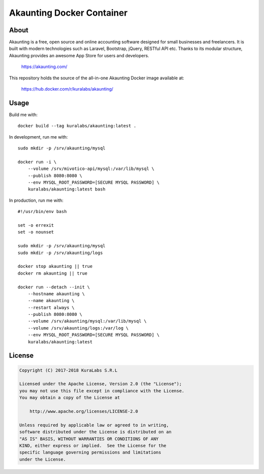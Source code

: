 ==========================
Akaunting Docker Container
==========================

About
=====

Akaunting is a free, open source and online accounting software designed for
small businesses and freelancers. It is built with modern technologies such as
Laravel, Bootstrap, jQuery, RESTful API etc. Thanks to its modular structure,
Akaunting provides an awesome App Store for users and developers.

    https://akaunting.com/

This repository holds the source of the all-in-one Akaunting Docker image
available at:

    https://hub.docker.com/r/kuralabs/akaunting/

Usage
=====

Build me with::

    docker build --tag kuralabs/akaunting:latest .

In development, run me with::

    sudo mkdir -p /srv/akaunting/mysql

    docker run -i \
        --volume /srv/mivotico-api/mysql:/var/lib/mysql \
        --publish 8080:8080 \
        --env MYSQL_ROOT_PASSWORD=[SECURE MYSQL PASSWORD] \
        kuralabs/akaunting:latest bash

In production, run me with::

    #!/usr/bin/env bash

    set -o errexit
    set -o nounset

    sudo mkdir -p /srv/akaunting/mysql
    sudo mkdir -p /srv/akaunting/logs

    docker stop akaunting || true
    docker rm akaunting || true

    docker run --detach --init \
        --hostname akaunting \
        --name akaunting \
        --restart always \
        --publish 8080:8080 \
        --volume /srv/akaunting/mysql:/var/lib/mysql \
        --volume /srv/akaunting/logs:/var/log \
        --env MYSQL_ROOT_PASSWORD=[SECURE MYSQL PASSWORD] \
        kuralabs/akaunting:latest


License
=======

.. code-block:: txt

   Copyright (C) 2017-2018 KuraLabs S.R.L

   Licensed under the Apache License, Version 2.0 (the "License");
   you may not use this file except in compliance with the License.
   You may obtain a copy of the License at

       http://www.apache.org/licenses/LICENSE-2.0

   Unless required by applicable law or agreed to in writing,
   software distributed under the License is distributed on an
   "AS IS" BASIS, WITHOUT WARRANTIES OR CONDITIONS OF ANY
   KIND, either express or implied.  See the License for the
   specific language governing permissions and limitations
   under the License.
